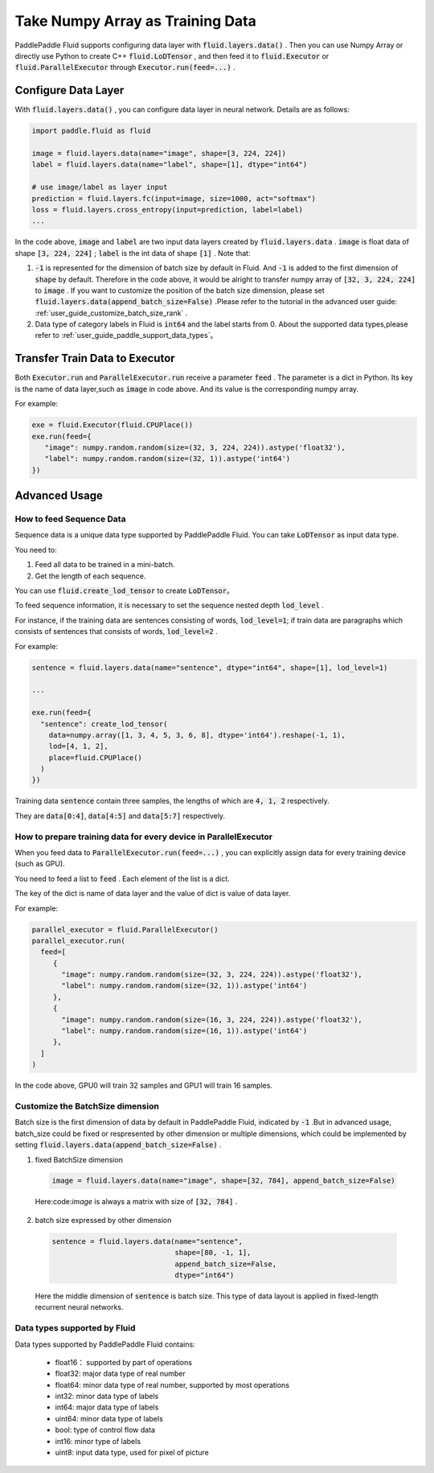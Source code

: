 .. _user_guide_use_numpy_array_as_train_data_en:

#################################
Take Numpy Array as Training Data
#################################

PaddlePaddle Fluid supports configuring data layer with :code:`fluid.layers.data()` .
Then you can use Numpy Array or directly use Python to create C++
:code:`fluid.LoDTensor` , and then feed it to :code:`fluid.Executor` or :code:`fluid.ParallelExecutor` 
through :code:`Executor.run(feed=...)` .

Configure Data Layer
############################

With :code:`fluid.layers.data()` , you can configure data layer in neural network. Details are as follows:

.. code-block:: python

   import paddle.fluid as fluid

   image = fluid.layers.data(name="image", shape=[3, 224, 224])
   label = fluid.layers.data(name="label", shape=[1], dtype="int64")

   # use image/label as layer input
   prediction = fluid.layers.fc(input=image, size=1000, act="softmax")
   loss = fluid.layers.cross_entropy(input=prediction, label=label)
   ...

In the code above, :code:`image` and :code:`label` are two input data layers created by :code:`fluid.layers.data` . :code:`image` is float data of shape :code:`[3, 224, 224]` ; :code:`label` is the int data of shape :code:`[1]` . Note that:

1. :code:`-1` is represented for the dimension of batch size by default in Fluid. And :code:`-1` is added to the first dimension of :code:`shape` by default. Therefore in the code above, it would be alright to transfer numpy array of :code:`[32, 3, 224, 224]` to :code:`image` . If you want to customize the position of the batch size dimension, please set :code:`fluid.layers.data(append_batch_size=False)` .Please refer to the tutorial in the advanced user guide: :ref:`user_guide_customize_batch_size_rank` .

2. Data type of category labels in Fluid is :code:`int64` and the label starts from 0. About the supported data types,please refer to :ref:`user_guide_paddle_support_data_types`。

.. _user_guide_feed_data_to_executor:

Transfer Train Data to Executor
################################

Both :code:`Executor.run` and :code:`ParallelExecutor.run` receive a parameter :code:`feed` .
The parameter is a dict in Python. Its key is the name of data layer,such as :code:`image` in code above. And its value is the corresponding  numpy array.

For example:

.. code-block:: python

   exe = fluid.Executor(fluid.CPUPlace())
   exe.run(feed={
      "image": numpy.random.random(size=(32, 3, 224, 224)).astype('float32'),
      "label": numpy.random.random(size=(32, 1)).astype('int64')
   })

Advanced Usage
###############

How to feed Sequence Data
--------------------------

Sequence data is a unique data type supported by PaddlePaddle Fluid. You can take :code:`LoDTensor` as input data type.

You need to: 

1. Feed all data to be trained in a mini-batch.

2. Get the length of each sequence.

You can use :code:`fluid.create_lod_tensor` to create :code:`LoDTensor`。

To feed sequence information, it is necessary to set the sequence nested depth :code:`lod_level` .

For instance, if the training data are sentences consisting of words, :code:`lod_level=1`; if train data are paragraphs which consists of sentences that consists of words, :code:`lod_level=2` .

For example:

.. code-block:: python

   sentence = fluid.layers.data(name="sentence", dtype="int64", shape=[1], lod_level=1)

   ...

   exe.run(feed={
     "sentence": create_lod_tensor(
       data=numpy.array([1, 3, 4, 5, 3, 6, 8], dtype='int64').reshape(-1, 1),
       lod=[4, 1, 2],
       place=fluid.CPUPlace()
     )
   })

Training data :code:`sentence` contain three samples, the lengths of which are :code:`4, 1, 2` respectively.

They are :code:`data[0:4]`, :code:`data[4:5]` and :code:`data[5:7]` respectively.

How to prepare training data for every device in ParallelExecutor
-------------------------------------------------------------------

When you feed data to :code:`ParallelExecutor.run(feed=...)` , 
you can explicitly assign data for every training device (such as GPU).

You need to feed a list to :code:`feed` . Each element of the list is a dict.

The key of the dict is name of data layer and the value of dict is value of data layer.

For example:

.. code-block:: python

   parallel_executor = fluid.ParallelExecutor()
   parallel_executor.run(
     feed=[
        {
          "image": numpy.random.random(size=(32, 3, 224, 224)).astype('float32'),
          "label": numpy.random.random(size=(32, 1)).astype('int64')
        },
        {
          "image": numpy.random.random(size=(16, 3, 224, 224)).astype('float32'),
          "label": numpy.random.random(size=(16, 1)).astype('int64')
        },
     ]
   )

In the code above, GPU0 will train 32 samples and GPU1 will train 16 samples.

.. _user_guide_customize_batch_size_rank:

Customize the BatchSize dimension
------------------------------------

Batch size is the first dimension of data by default in PaddlePaddle Fluid, indicated by :code:`-1` .But in advanced usage, batch_size could be fixed or respresented by other dimension or multiple dimensions, which could be implemented by setting :code:`fluid.layers.data(append_batch_size=False)` .

1. fixed BatchSize dimension

  .. code-block:: python

     image = fluid.layers.data(name="image", shape=[32, 784], append_batch_size=False)

  Here:code:`image` is always a matrix with size of :code:`[32, 784]` .

2. batch size expressed by other dimension

  .. code-block:: python

     sentence = fluid.layers.data(name="sentence",
                                  shape=[80, -1, 1],
                                  append_batch_size=False,
                                  dtype="int64")

  Here the middle dimension of :code:`sentence` is batch size. This type of data layout is applied in fixed-length recurrent neural networks.

.. _user_guide_paddle_support_data_types:

Data types supported by Fluid
-------------------------------

Data types supported by PaddlePaddle Fluid contains:

   * float16： supported by part of operations
   * float32:  major data type of real number
   * float64:  minor data type of real number, supported by most operations
   * int32: minor data type of labels
   * int64: major data type of labels
   * uint64: minor data type of labels
   * bool:  type of control flow data
   * int16: minor type of labels
   * uint8: input data type, used for pixel of picture
